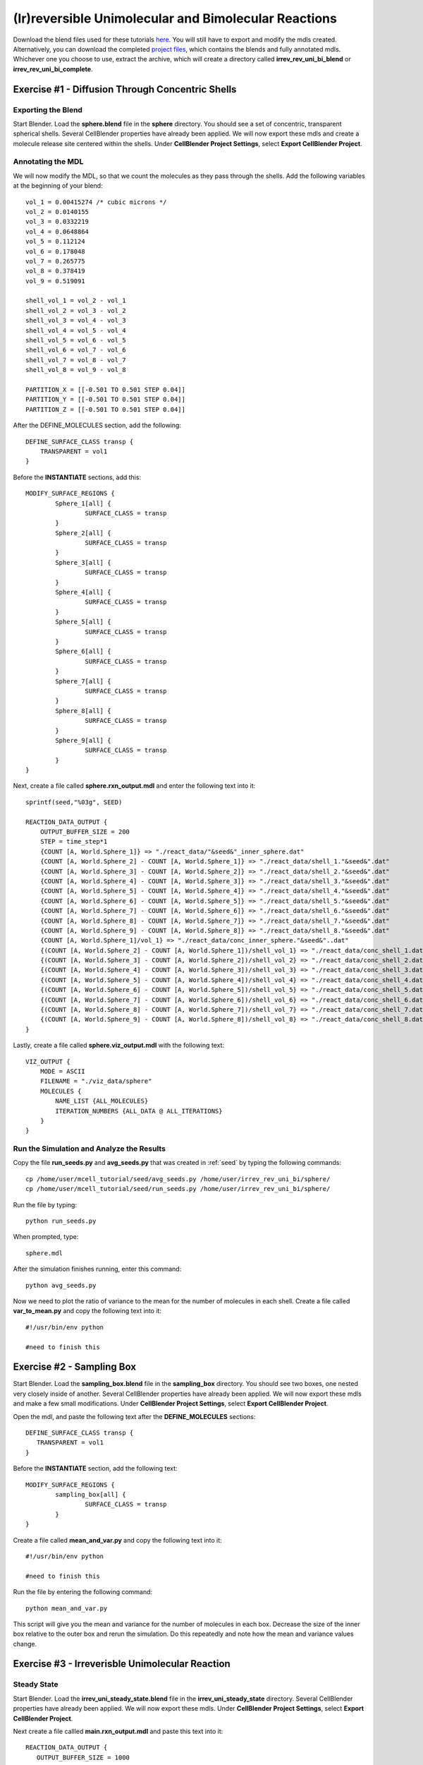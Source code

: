 *****************************************************
(Ir)reversible Unimolecular and Bimolecular Reactions
*****************************************************

Download the blend files used for these tutorials here_. You will still have to export and modify the mdls created. Alternatively, you can download the completed `project files`_, which contains the blends and fully annotated mdls. Whichever one you choose to use, extract the archive, which will create a directory called **irrev_rev_uni_bi_blend** or **irrev_rev_uni_bi_complete**.

.. _here: https://www.mcell.psc.edu/tutorials/mdl/main/irrev_rev_uni_bi_blend.tgz

.. _project files: https://www.mcell.psc.edu/tutorials/mdl/main/irrev_rev_uni_bi_blend.tgz

Exercise #1 - Diffusion Through Concentric Shells
-----------------------------------------------------

Exporting the Blend
=====================================================

Start Blender. Load the **sphere.blend** file in the **sphere** directory. You should see a set of concentric, transparent spherical shells. Several CellBlender properties have already been applied. We will now export these mdls and create a molecule release site centered within the shells. Under **CellBlender Project Settings**, select **Export CellBlender Project**.

Annotating the MDL
=====================================================

We will now modify the MDL, so that we count the molecules as they pass through the shells. Add the following variables at the beginning of your blend::

    vol_1 = 0.00415274 /* cubic microns */
    vol_2 = 0.0140155
    vol_3 = 0.0332219
    vol_4 = 0.0648864
    vol_5 = 0.112124
    vol_6 = 0.178048
    vol_7 = 0.265775
    vol_8 = 0.378419
    vol_9 = 0.519091

    shell_vol_1 = vol_2 - vol_1
    shell_vol_2 = vol_3 - vol_2
    shell_vol_3 = vol_4 - vol_3
    shell_vol_4 = vol_5 - vol_4
    shell_vol_5 = vol_6 - vol_5
    shell_vol_6 = vol_7 - vol_6
    shell_vol_7 = vol_8 - vol_7
    shell_vol_8 = vol_9 - vol_8

    PARTITION_X = [[-0.501 TO 0.501 STEP 0.04]]
    PARTITION_Y = [[-0.501 TO 0.501 STEP 0.04]]
    PARTITION_Z = [[-0.501 TO 0.501 STEP 0.04]]

After the DEFINE_MOLECULES section, add the following::

    DEFINE_SURFACE_CLASS transp {
        TRANSPARENT = vol1
    }

Before the **INSTANTIATE** sections, add this::

    MODIFY_SURFACE_REGIONS {
            Sphere_1[all] {
                    SURFACE_CLASS = transp
            }
            Sphere_2[all] {
                    SURFACE_CLASS = transp
            }
            Sphere_3[all] {
                    SURFACE_CLASS = transp
            }
            Sphere_4[all] {
                    SURFACE_CLASS = transp
            }
            Sphere_5[all] {
                    SURFACE_CLASS = transp
            }
            Sphere_6[all] {
                    SURFACE_CLASS = transp
            }
            Sphere_7[all] {
                    SURFACE_CLASS = transp
            }
            Sphere_8[all] {
                    SURFACE_CLASS = transp
            }
            Sphere_9[all] {
                    SURFACE_CLASS = transp
            }
    }

Next, create a file called **sphere.rxn_output.mdl** and enter the following text into it::

    sprintf(seed,"%03g", SEED)

    REACTION_DATA_OUTPUT {
        OUTPUT_BUFFER_SIZE = 200
        STEP = time_step*1
        {COUNT [A, World.Sphere_1]} => "./react_data/"&seed&"_inner_sphere.dat"
        {COUNT [A, World.Sphere_2] - COUNT [A, World.Sphere_1]} => "./react_data/shell_1."&seed&".dat"
        {COUNT [A, World.Sphere_3] - COUNT [A, World.Sphere_2]} => "./react_data/shell_2."&seed&".dat"
        {COUNT [A, World.Sphere_4] - COUNT [A, World.Sphere_3]} => "./react_data/shell_3."&seed&".dat"
        {COUNT [A, World.Sphere_5] - COUNT [A, World.Sphere_4]} => "./react_data/shell_4."&seed&".dat"
        {COUNT [A, World.Sphere_6] - COUNT [A, World.Sphere_5]} => "./react_data/shell_5."&seed&".dat"
        {COUNT [A, World.Sphere_7] - COUNT [A, World.Sphere_6]} => "./react_data/shell_6."&seed&".dat"
        {COUNT [A, World.Sphere_8] - COUNT [A, World.Sphere_7]} => "./react_data/shell_7."&seed&".dat"
        {COUNT [A, World.Sphere_9] - COUNT [A, World.Sphere_8]} => "./react_data/shell_8."&seed&".dat"
        {COUNT [A, World.Sphere_1]/vol_1} => "./react_data/conc_inner_sphere."&seed&"..dat"
        {(COUNT [A, World.Sphere_2] - COUNT [A, World.Sphere_1])/shell_vol_1} => "./react_data/conc_shell_1.dat"
        {(COUNT [A, World.Sphere_3] - COUNT [A, World.Sphere_2])/shell_vol_2} => "./react_data/conc_shell_2.dat"
        {(COUNT [A, World.Sphere_4] - COUNT [A, World.Sphere_3])/shell_vol_3} => "./react_data/conc_shell_3.dat"
        {(COUNT [A, World.Sphere_5] - COUNT [A, World.Sphere_4])/shell_vol_4} => "./react_data/conc_shell_4.dat"
        {(COUNT [A, World.Sphere_6] - COUNT [A, World.Sphere_5])/shell_vol_5} => "./react_data/conc_shell_5.dat"
        {(COUNT [A, World.Sphere_7] - COUNT [A, World.Sphere_6])/shell_vol_6} => "./react_data/conc_shell_6.dat"
        {(COUNT [A, World.Sphere_8] - COUNT [A, World.Sphere_7])/shell_vol_7} => "./react_data/conc_shell_7.dat"
        {(COUNT [A, World.Sphere_9] - COUNT [A, World.Sphere_8])/shell_vol_8} => "./react_data/conc_shell_8.dat"
    }

Lastly, create a file called **sphere.viz_output.mdl** with the following text::

    VIZ_OUTPUT {
        MODE = ASCII
        FILENAME = "./viz_data/sphere"
        MOLECULES {
            NAME_LIST {ALL_MOLECULES}
            ITERATION_NUMBERS {ALL_DATA @ ALL_ITERATIONS}
        }   
    }

Run the Simulation and Analyze the Results
=====================================================

Copy the file **run_seeds.py** and **avg_seeds.py** that was created in :ref:`seed` by typing the following commands::

    cp /home/user/mcell_tutorial/seed/avg_seeds.py /home/user/irrev_rev_uni_bi/sphere/
    cp /home/user/mcell_tutorial/seed/run_seeds.py /home/user/irrev_rev_uni_bi/sphere/

Run the file by typing::

    python run_seeds.py

When prompted, type::

    sphere.mdl

After the simulation finishes running, enter this command::

    python avg_seeds.py

Now we need to plot the ratio of variance to the mean for the number of molecules in each shell. Create a file called **var_to_mean.py** and copy the following text into it::

    #!/usr/bin/env python

    #need to finish this

Exercise #2 - Sampling Box
-----------------------------------------------------

Start Blender. Load the **sampling_box.blend** file in the **sampling_box** directory. You should see two boxes, one nested very closely inside of another. Several CellBlender properties have already been applied. We will now export these mdls and make a few small modifications. Under **CellBlender Project Settings**, select **Export CellBlender Project**.

Open the mdl, and paste the following text after the **DEFINE_MOLECULES** sections::

    DEFINE_SURFACE_CLASS transp {
       TRANSPARENT = vol1
    }

Before the **INSTANTIATE** section, add the following text::

    MODIFY_SURFACE_REGIONS {
            sampling_box[all] {
                    SURFACE_CLASS = transp
            }
    }

Create a file called **mean_and_var.py** and copy the following text into it::

    #!/usr/bin/env python

    #need to finish this

Run the file by entering the following command::

    python mean_and_var.py

This script will give you the mean and variance for the number of molecules in each box. Decrease the size of the inner box relative to the outer box and rerun the simulation. Do this repeatedly and note how the mean and variance values change. 

Exercise #3 - Irreverisble Unimolecular Reaction
-----------------------------------------------------

Steady State 
=====================================================
Start Blender. Load the **irrev_uni_steady_state.blend** file in the **irrev_uni_steady_state** directory. Several CellBlender properties have already been applied. We will now export these mdls. Under **CellBlender Project Settings**, select **Export CellBlender Project**.

Next create a file callled **main.rxn_output.mdl** and paste this text into it::

    REACTION_DATA_OUTPUT {
       OUTPUT_BUFFER_SIZE = 1000  

       STEP = dt * 1 

       {COUNT [A, WORLD]} => "./reaction_data/A.dat"
       {COUNT [B, WORLD]} => "./reaction_data/B.dat"
       {COUNT [B, WORLD]/Na/box_volume_liters} => "./reaction_data/conc_B.dat"
    }

We will now simulate an irreversible unimolecular reaction A :math:`\rightarrow` B with rate constant k1. Molecules of A are initially distributed at random within a reflective box. The simulation is run under steady state conditions. 

Run the simulation by typing the following command::

    mcell main.geometry.mdl

Next, plot the reaction data results for the number and concentration of B molecules as a function of time. Fit your results for the production of B and compare the obtained reaction rate to the expected value. Increase the initial concentration of A, rerun the simulation and again fit the results.

Non-Steady State 
=====================================================
Start Blender. Load the **irrev_uni_nonsteady_state.blend** file in the **irrev_uni_nonsteady_state** directory. Several CellBlender properties have already been applied. We will now export these mdls. Under **CellBlender Project Settings**, select **Export CellBlender Project**.

Next we will simulate the irreversible reaction A :math:`\rightarrow` B under non-steady-state conditions. Run the simulation and plot the reaction data results for the number and concentration of A and B molecules as a function of time. Fit your results for the decay of A and compare the obtained value of k1 to the input value.

Exercise #4 - Reverisble Unimolecular Reaction
-----------------------------------------------------

Non-Equilibrium 
=====================================================
Start Blender. Load the **rev_uni_nonequil.blend** file in the **rev_uni_nonequil** directory. Several CellBlender properties have already been applied. We will now export these mdls. Under **CellBlender Project Settings**, select **Export CellBlender Project**.

Here we simulate the reversible reaction A :math:`\leftrightarrow` B with rate constants k1 and k2 starting from non-equilibrium initial conditions (only A present at time 0). Run the simulation and plot the results for A and B. Plot the results from the simulation. Fit the MCell results for production of B. 

Equilibrium 
=====================================================
Start Blender. Load the **rev_uni_equil.blend** file in the **rev_uni_equil** directory. Several CellBlender properties have already been applied. We will now export these mdls. Under **CellBlender Project Settings**, select **Export CellBlender Project**.

Now we simulate the reversible reaction A :math:`\leftrightarrow` B starting from equilibrium conditions, i.e., under conditions where the average fractional amounts of A and B will remain constant. How is this done? Use the statistics utility program to obtain the variance for the number of B molecules. Rerun the simulation while varying the fractional amounts of A and B. In each case determine the variance for B, and plot the resulting values as a function of fractional amount of B. What is the form of the resulting curve?

Exercise #5 - Irreverisble Bimolecular Reaction
-----------------------------------------------------

Steady State 
=====================================================
Start Blender. Load the **irrev_uni_steadystate.blend** file in the **irrev_uni_steadystate** directory. Several CellBlender properties have already been applied. We will now export these mdls. Under **CellBlender Project Settings**, select **Export CellBlender Project**.

Simulate an irreversible bimolecular reaction A + R :math:`\rightarrow` AR with rate constant k1. Molecules of A and R are initially distributed at random within a reflective box. The simulation is run under steady state conditions. How? Predict the expected reaction rate. Run the simulation and plot the reaction data results for the number and concentration of AR molecules as a function of time. What is the expected form of these results? Fit your results for the production of AR and compare the obtained reaction rate to the expected value. Increase the initial concentration of A and/or R, rerun the simulation and again fit the results. How does the obtained rate now compare to the expected rate?

Non-Steady State 
=====================================================
Start Blender. Load the **irrev_uni_nonsteadystate.blend** file in the **irrev_uni_nonsteadystate** directory. Several CellBlender properties have already been applied. We will now export these mdls. Under **CellBlender Project Settings**, select **Export CellBlender Project**.

Simulate the irreversible reaction A + R :math:`\rightarrow` AR under non-steady-state conditions. Run the simulation and plot the reaction data results for the number and concentration of A, R, and AR molecules as a function of time.

Exercise #6 - Reverisble Bimolecular Reaction
-----------------------------------------------------

Non-Equilibrium 
=====================================================
Start Blender. Load the **rev_bimol_nonequil.blend** file in the **rev_bimol_nonequil** directory. Several CellBlender properties have already been applied. We will now export these mdls. Under **CellBlender Project Settings**, select **Export CellBlender Project**.

Simulate the reversible bimolecular reaction A + R :math:`\leftrightarrow` AR with rate constants k1 and k2 starting from non-equilibrium initial conditions (only A and R present at time 0). Run the simulation and plot the results for A, R, and AR. Fit the MCell results for production of AR.

Equilibrium 
=====================================================
Start Blender. Load the **rev_bimol_equil.blend** file in the **rev_bimol_equil** directory. Several CellBlender properties have already been applied. We will now export these mdls. Under **CellBlender Project Settings**, select **Export CellBlender Project**.

Simulate the reversible reaction A + R :math:`\leftrightarrow` AR starting from equilibrium conditions, i.e., under conditions where the average fractional amounts of A, R, and AR will remain constant. How is this done? Use the statistics utility program to obtain the variance for the number of AR molecules. Rerun the simulation while varying the fractional amounts of A, R, and AR. In each case determine the variance for AR, and plot the resulting values as a function of fractional amount of AR. What is the form of the resulting curve?
